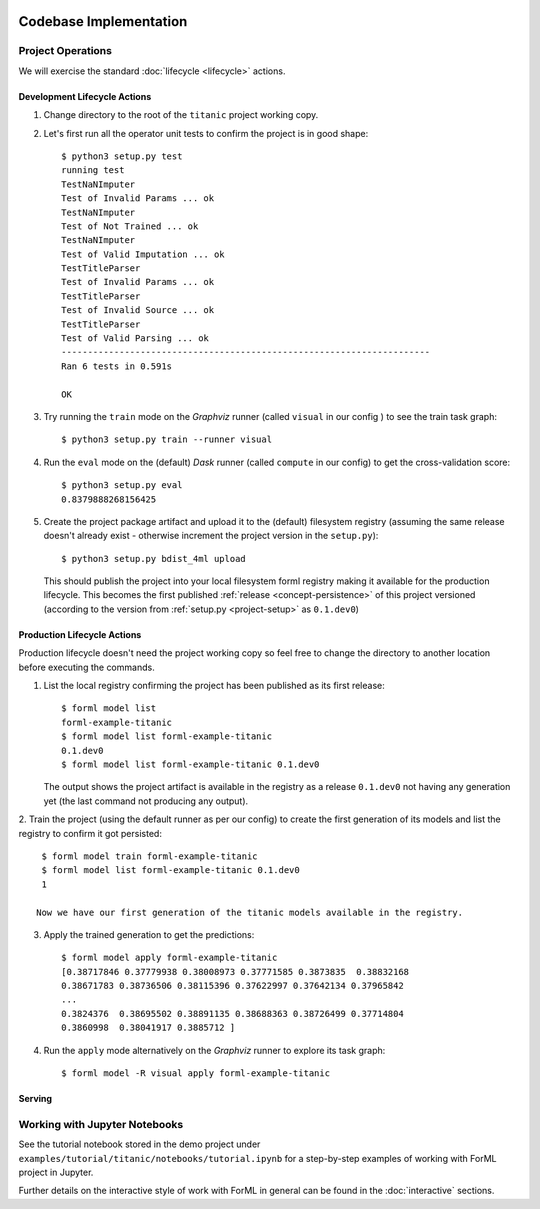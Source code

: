  .. Licensed to the Apache Software Foundation (ASF) under one
    or more contributor license agreements.  See the NOTICE file
    distributed with this work for additional information
    regarding copyright ownership.  The ASF licenses this file
    to you under the Apache License, Version 2.0 (the
    "License"); you may not use this file except in compliance
    with the License.  You may obtain a copy of the License at
 ..   http://www.apache.org/licenses/LICENSE-2.0
 .. Unless required by applicable law or agreed to in writing,
    software distributed under the License is distributed on an
    "AS IS" BASIS, WITHOUT WARRANTIES OR CONDITIONS OF ANY
    KIND, either express or implied.  See the License for the
    specific language governing permissions and limitations
    under the License.

Codebase Implementation
=======================

Project Operations
------------------

We will exercise the standard :doc:`lifecycle <lifecycle>` actions.

Development Lifecycle Actions
'''''''''''''''''''''''''''''

1. Change directory to the root of the ``titanic`` project working copy.
2. Let's first run all the operator unit tests to confirm the project is in good shape::

    $ python3 setup.py test
    running test
    TestNaNImputer
    Test of Invalid Params ... ok
    TestNaNImputer
    Test of Not Trained ... ok
    TestNaNImputer
    Test of Valid Imputation ... ok
    TestTitleParser
    Test of Invalid Params ... ok
    TestTitleParser
    Test of Invalid Source ... ok
    TestTitleParser
    Test of Valid Parsing ... ok
    ----------------------------------------------------------------------
    Ran 6 tests in 0.591s

    OK

3. Try running the ``train`` mode on the *Graphviz* runner (called ``visual`` in our config ) to see the train task
   graph::

    $ python3 setup.py train --runner visual

.. image:: _static/images/titanic-train.png
   :align: center

4. Run the ``eval`` mode on the (default) *Dask* runner (called ``compute`` in our config) to get the
   cross-validation score::

    $ python3 setup.py eval
    0.8379888268156425

5. Create the project package artifact and upload it to the (default) filesystem registry (assuming the same release
   doesn't already exist - otherwise increment the project version in the ``setup.py``)::

    $ python3 setup.py bdist_4ml upload

   This should publish the project into your local filesystem forml registry making it available for the production
   lifecycle. This becomes the first published :ref:`release <concept-persistence>` of this project versioned (according
   to the version from :ref:`setup.py <project-setup>` as ``0.1.dev0``)

Production Lifecycle Actions
''''''''''''''''''''''''''''

Production lifecycle doesn't need the project working copy so feel free to change the directory to another location
before executing the commands.

1. List the local registry confirming the project has been published as its first release::

    $ forml model list
    forml-example-titanic
    $ forml model list forml-example-titanic
    0.1.dev0
    $ forml model list forml-example-titanic 0.1.dev0

   The output shows the project artifact is available in the registry as a release ``0.1.dev0`` not having any
   generation yet (the last command not producing any output).

2. Train the project (using the default runner as per our config) to create the first generation of its models and list
the registry to confirm it got persisted::

    $ forml model train forml-example-titanic
    $ forml model list forml-example-titanic 0.1.dev0
    1

   Now we have our first generation of the titanic models available in the registry.

3. Apply the trained generation to get the predictions::

    $ forml model apply forml-example-titanic
    [0.38717846 0.37779938 0.38008973 0.37771585 0.3873835  0.38832168
    0.38671783 0.38736506 0.38115396 0.37622997 0.37642134 0.37965842
    ...
    0.3824376  0.38695502 0.38891135 0.38688363 0.38726499 0.37714804
    0.3860998  0.38041917 0.3885712 ]


4. Run the ``apply`` mode alternatively on the *Graphviz* runner to explore its task graph::

    $ forml model -R visual apply forml-example-titanic

.. image:: _static/images/titanic-apply.png

Serving
'''''''

Working with Jupyter Notebooks
------------------------------

See the tutorial notebook stored in the demo project under ``examples/tutorial/titanic/notebooks/tutorial.ipynb`` for
a step-by-step examples of working with ForML project in Jupyter.

Further details on the interactive style of work with ForML in general can be found in the :doc:`interactive` sections.
